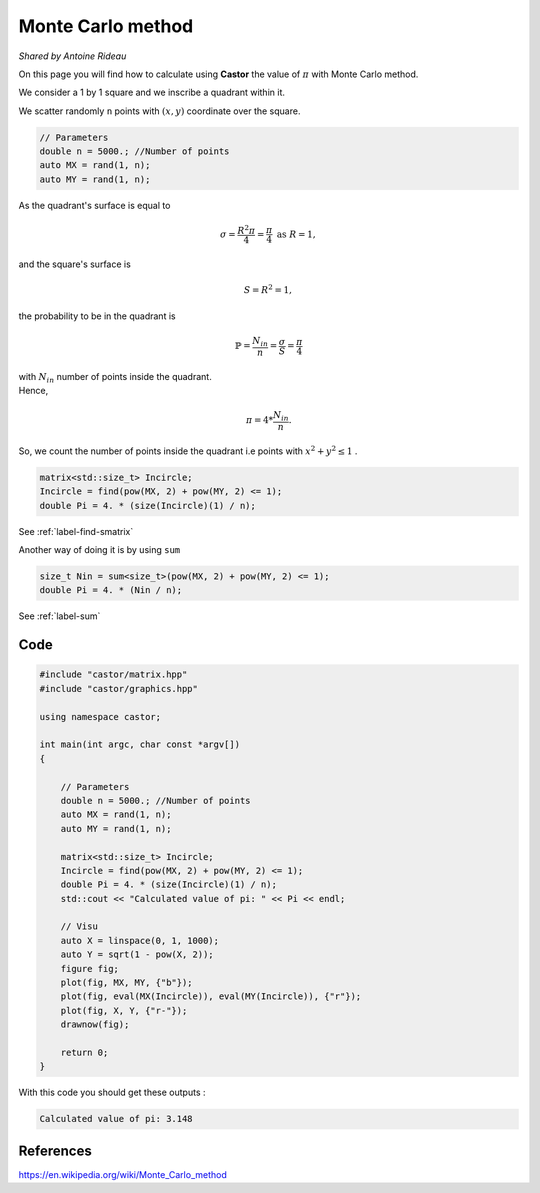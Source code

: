 Monte Carlo method
==================
*Shared by Antoine Rideau*

On this page you will find how to calculate using **Castor** the value of :math:`\pi` with Monte Carlo method.

We consider a 1 by 1 square and we inscribe a quadrant within it.


We scatter randomly ``n`` points with :math:`(x,y)` coordinate over the square.

.. code-block:: c++

    // Parameters
    double n = 5000.; //Number of points
    auto MX = rand(1, n); 
    auto MY = rand(1, n);


As the quadrant's surface is equal to

.. math::

    \sigma = \frac{R^2 \pi}{4} = \frac{\pi}{4} \text{ as } R = 1 ,

and the square's surface is 

.. math::

    S = R^2 = 1 ,

the probability to be in the quadrant is

.. math::

    \mathbb{P} = \frac{N_{in}}{n} = \frac{\sigma}{S} = \frac{\pi}{4}

| with :math:`N_{in}` number of points inside the quadrant.
| Hence,

.. math::

    \pi = 4 * \frac{N_{in}}{n} .


So, we count the number of points inside the quadrant i.e points with :math:`x^2 + y^2 \leq 1` .

.. code-block:: c++
    
    matrix<std::size_t> Incircle;
    Incircle = find(pow(MX, 2) + pow(MY, 2) <= 1);
    double Pi = 4. * (size(Incircle)(1) / n);

See :ref:`label-find-smatrix`

Another way of doing it is by using ``sum``

.. code-block:: c++

    size_t Nin = sum<size_t>(pow(MX, 2) + pow(MY, 2) <= 1);
    double Pi = 4. * (Nin / n);

See :ref:`label-sum`

Code
----

.. code-block:: c++

    #include "castor/matrix.hpp"
    #include "castor/graphics.hpp"

    using namespace castor;

    int main(int argc, char const *argv[])
    {

        // Parameters
        double n = 5000.; //Number of points
        auto MX = rand(1, n);
        auto MY = rand(1, n);

        matrix<std::size_t> Incircle;
        Incircle = find(pow(MX, 2) + pow(MY, 2) <= 1);
        double Pi = 4. * (size(Incircle)(1) / n);
        std::cout << "Calculated value of pi: " << Pi << endl;

        // Visu
        auto X = linspace(0, 1, 1000);
        auto Y = sqrt(1 - pow(X, 2));
        figure fig;
        plot(fig, MX, MY, {"b"});
        plot(fig, eval(MX(Incircle)), eval(MY(Incircle)), {"r"});
        plot(fig, X, Y, {"r-"});
        drawnow(fig);

        return 0;
    }

With this code you should get these outputs :

.. code-block:: text

    Calculated value of pi: 3.148


.. image:: img/montecarloresult.png
    :width: 400
    :align: center


References
----------

https://en.wikipedia.org/wiki/Monte_Carlo_method